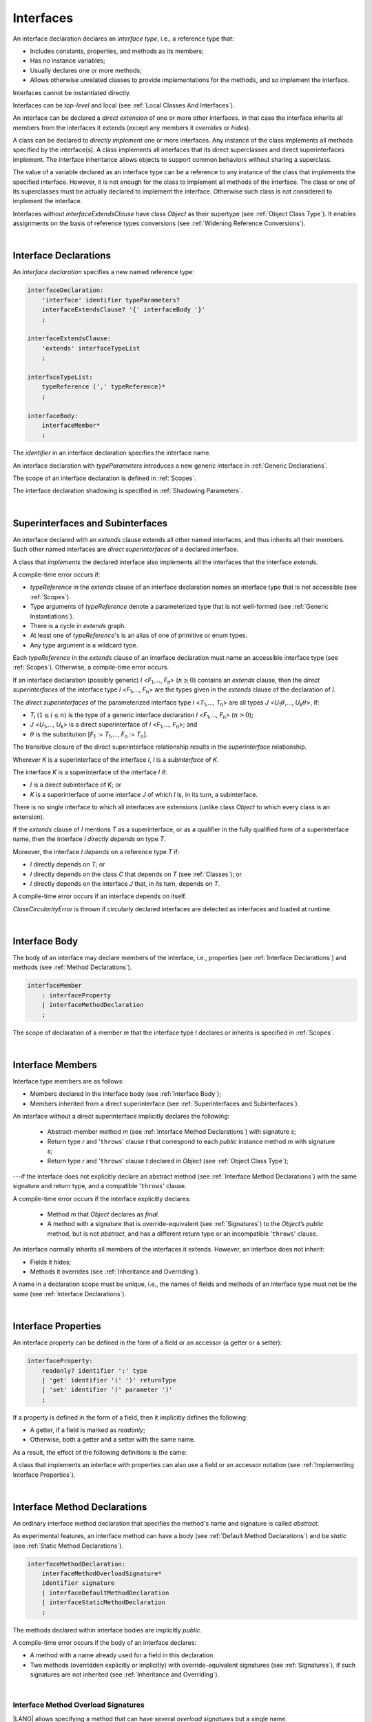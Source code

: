 ..
    Copyright (c) 2021-2024 Huawei Device Co., Ltd.
    Licensed under the Apache License, Version 2.0 (the "License");
    you may not use this file except in compliance with the License.
    You may obtain a copy of the License at
    http://www.apache.org/licenses/LICENSE-2.0
    Unless required by applicable law or agreed to in writing, software
    distributed under the License is distributed on an "AS IS" BASIS,
    WITHOUT WARRANTIES OR CONDITIONS OF ANY KIND, either express or implied.
    See the License for the specific language governing permissions and
    limitations under the License.

.. _Interfaces:

Interfaces
##########

.. meta:
    frontend_status: Done

An interface declaration declares an *interface type*, i.e., a reference
type that:

-  Includes constants, properties, and methods as its members;
-  Has no instance variables;
-  Usually declares one or more methods;
-  Allows otherwise unrelated classes to provide implementations for the
   methods, and so implement the interface.

.. index::
   interface declaration
   interface type
   reference type
   instance variable
   constant
   property
   method
   member
   implementation
   class
   interface

Interfaces cannot be instantiated directly.

Interfaces can be *top-level* and local (see :ref:`Local Classes And Interfaces`).

An interface can be declared a *direct extension* of one or more other
interfaces. In that case the interface inherits all members from the interfaces
it extends (except any members it *overrides* or *hides*).

A class can be declared to *directly implement* one or more interfaces. Any
instance of the class implements all methods specified by the interface(s).
A class implements all interfaces that its direct superclasses and direct
superinterfaces implement. The interface inheritance allows objects to
support common behaviors without sharing a superclass.

.. index::
   interface
   instantiation
   interface
   direct extension
   inheritance
   extension
   superinterface
   implementation
   superclass
   object
   overriding
   hiding

The value of a variable declared as an interface type can be a reference
to any instance of the class that implements the specified interface.
However, it is not enough for the class to implement all methods of the
interface. The class or one of its superclasses must be actually
declared to implement the interface. Otherwise such class is not
considered to implement the interface.

Interfaces without *interfaceExtendsClause* have class *Object* as their
supertype (see :ref:`Object Class Type`). It enables assignments on the basis
of reference types conversions (see :ref:`Widening Reference Conversions`).

.. index::
   variable
   interface type
   interface
   method
   implementation
   assignment
   reference types conversion
   supertype
   superclass

|

.. _Interface Declarations:

Interface Declarations
**********************

.. meta:
    frontend_status: Partly
    todo: inner interface, class, enum support

An *interface declaration* specifies a new named reference type:

.. index::
   interface declaration
   reference type

.. code-block:: abnf

    interfaceDeclaration:
        'interface' identifier typeParameters?
        interfaceExtendsClause? '{' interfaceBody '}'
        ;

    interfaceExtendsClause:
        'extends' interfaceTypeList
        ;

    interfaceTypeList:
        typeReference (',' typeReference)*
        ;

    interfaceBody:
        interfaceMember*
        ;

The *identifier* in an interface declaration specifies the interface name.

An interface declaration with *typeParameters* introduces a new generic
interface in :ref:`Generic Declarations`.

The scope of an interface declaration is defined in :ref:`Scopes`.

The interface declaration shadowing is specified in :ref:`Shadowing Parameters`.

.. index::
   identifier
   interface declaration
   class name
   generic interface
   generic declaration
   scope
   shadowing
   shadowing parameter

|

.. _Superinterfaces and Subinterfaces:

Superinterfaces and Subinterfaces
*********************************

.. meta:
    frontend_status: Done

An interface declared with an *extends* clause extends all other named
interfaces, and thus inherits all their members. Such other named interfaces
are *direct superinterfaces* of a declared interface.

A class that *implements* the declared interface also implements all the
interfaces that the interface *extends*.

.. index::
   superinterface
   subinterface
   extends clause
   interface
   inheritance
   direct superinterface
   implementation
   declared interface

A compile-time error occurs if:

-  *typeReference* in the *extends* clause of an interface declaration
   names an interface type that is not accessible (see :ref:`Scopes`).
-  Type arguments of *typeReference* denote a parameterized type that
   is not well-formed (see :ref:`Generic Instantiations`).
-  There is a cycle in *extends* graph.
-  At least one of *typeReference*'s is an alias of one of primitive or
   enum types.
-  Any type argument is a wildcard type.


Each *typeReference* in the *extends* clause of an interface declaration must
name an accessible interface type (see :ref:`Scopes`). Otherwise, a
compile-time error occurs.

.. index::
   compile-time error
   extends clause
   interface declaration
   access
   scope
   type argument
   parameterized type
   type-parameterized declaration
   primitive type
   enum type
   wildcard
   extends clause
   interface type

If an interface declaration (possibly generic) *I* <*F*:sub:`1`,...,
*F*:sub:`n`> (:math:`n\geq{}0`) contains an *extends* clause, then the
*direct superinterfaces* of the interface type *I* <*F*:sub:`1`,...,
*F*:sub:`n`> are the types given in the *extends* clause of the declaration
of *I*.

The *direct superinterfaces* of the parameterized interface type *I*
<*T*:sub:`1`,..., *T*:sub:`n`> are all types *J*
<*U*:sub:`1`:math:`\theta{}`,..., *U*:sub:`k`:math:`\theta{}`>, if:

-  *T*:sub:`i` (:math:`1\leq{}i\leq{}n`) is the type of a generic interface
   declaration *I* <*F*:sub:`1`,..., *F*:sub:`n`> (:math:`n > 0`);
-  *J* <*U*:sub:`1`,..., *U*:sub:`k`> is a direct superinterface of
   *I* <*F*:sub:`1`,..., *F*:sub:`n`>; and
-  :math:`\theta{}` is the substitution
   [*F*:sub:`1` := *T*:sub:`1`,..., *F*:sub:`n` := *T*:sub:`n`].

.. index::
   interface declaration
   generic declaration
   extends clause
   direct superinterface
   compile-time error
   parameterized interface

The transitive closure of the direct superinterface relationship results in
the *superinterface* relationship.

Wherever *K* is a superinterface of the interface *I*, *I* is a *subinterface*
of *K*.

The interface *K* is a superinterface of the interface *I* if:

-  *I* is a direct subinterface of *K*; or
-  *K* is a superinterface of some interface *J* of which *I* is, in its turn,
   a subinterface.

.. index::
   transitive closure
   direct superinterface
   superinterface
   compile-time error
   direct subinterface
   interface
   subinterface

There is no single interface to which all interfaces are extensions (unlike
class *Object* to which every class is an extension).

If the *extends* clause of *I* mentions *T* as a superinterface, or as a
qualifier in the fully qualified form of a superinterface name, then the
interface *I* *directly depends* on type *T*.

Moreover, the interface *I* *depends* on a reference type *T* if:

-  *I* directly depends on *T*; or
-  *I* directly depends on the class *C* that depends on *T* (see
   :ref:`Classes`); or
-  *I* directly depends on the interface *J* that, in its turn, depends
   on *T*.


A compile-time error occurs if an interface depends on itself.

*ClassCircularityError* is thrown if circularly declared interfaces
are detected as interfaces and loaded at runtime.

.. index::
   compile-time error
   interface
   runtime

|

.. _Interface Body:

Interface Body
**************

.. meta:
    frontend_status: Partly

The body of an interface may declare members of the interface, i.e.,
properties (see :ref:`Interface Declarations`) and methods (see
:ref:`Method Declarations`).

.. code-block:: abnf

    interfaceMember
        : interfaceProperty
        | interfaceMethodDeclaration
        ;

The scope of declaration of a member *m* that the interface type *I*
declares or inherits is specified in :ref:`Scopes`.

.. index::
   interface body
   interface
   interface member
   property
   interface declaration
   method declaration
   scope
   inheritance

|

.. _Interface Members:

Interface Members
*****************

.. meta:
    frontend_status: Done

Interface type members are as follows:

-  Members declared in the interface body (see :ref:`Interface Body`);
-  Members inherited from a direct superinterface (see
   :ref:`Superinterfaces and Subinterfaces`).

An interface without a direct superinterface implicitly declares the following:

   -  Abstract-member method *m* (see :ref:`Interface Method Declarations`)
      with signature *s*;
   -  Return type *r* and '``throws``' clause *t* that correspond to each *public*
      instance method *m* with signature *s*;
   -  Return type *r* and '``throws``' clause *t* declared in *Object* (see
      :ref:`Object Class Type`);


---if the interface does not explicitly declare an abstract method (see
:ref:`Interface Method Declarations`) with the same signature and return
type, and a compatible '``throws``' clause.


A compile-time error occurs if the interface explicitly declares:

   -  Method *m* that *Object* declares as *final*.
   -  A method with a signature that is override-equivalent (see
      :ref:`Signatures`) to the *Object*’s *public* method, but is not
      *abstract*, and has a different return type or an incompatible
      '``throws``' clause.

.. index::
   interface member
   compile-time error
   interface body
   inheritance
   inherited member
   direct superinterface
   interface
   abstract member method
   public method
   direct superinterface
   Object
   public method
   abstract method
   signature
   interface method declaration
   throws clause
   instance method
   return type
   override-equivalent signature

An interface normally inherits all members of the interfaces it extends.
However, an interface does not inherit:

-  Fields it hides;
-  Methods it overrides (see :ref:`Inheritance and Overriding`).


A name in a declaration scope must be unique, i.e., the names of fields and
methods of an interface type must not be the same (see
:ref:`Interface Declarations`).

.. index::
   inheritance
   interface
   field
   method
   private method
   static method
   overriding
   declaration scope
   interface type
   interface declaration

|

.. _Interface Properties:

Interface Properties
********************

.. meta:
    frontend_status: None

An interface property can be defined in the form of a field or an accessor
(a getter or a setter):

.. code-block:: abnf

    interfaceProperty:
        readonly? identifier ':' type
        | 'get' identifier '(' ')' returnType
        | 'set' identifier '(' parameter ')'
        ;

If a property is defined in the form of a field, then it implicitly defines
the following:

-  A getter, if a field is marked as *readonly*;
-  Otherwise, both a getter and a setter with the same name.

.. index::
   field
   getter
   readonly field
   setter

As a result, the effect of the following definitions is the same:

.. code-block:: typescript
   :linenos:

    interface Style {
        color: string
    }
    // is the same as
    interface Style {
        get color(): string
        set color(s: string)
    }

A class that implements an interface with properties can also use a field or
an accessor notation (see :ref:`Implementing Interface Properties`).

.. index::
   implementation
   interface
   field
   accessor notation
   interface property
   accessor notation

|

.. _Interface Method Declarations:

Interface Method Declarations
*****************************

.. meta:
    frontend_status: Done

An ordinary interface method declaration that specifies the method's name and
signature is called *abstract*.

As experimental features, an interface method can have a body (see
:ref:`Default Method Declarations`) and be *static* (see :ref:`Static Method Declarations`).

.. index::
   interface method declaration
   default method declaration
   abstract signature
   interface method
   static method

.. code-block:: abnf

    interfaceMethodDeclaration:
        interfaceMethodOverloadSignature*
        identifier signature
        | interfaceDefaultMethodDeclaration
        | interfaceStaticMethodDeclaration
        ;

The methods declared within interface bodies are implicitly *public*.

A compile-time error occurs if the body of an interface declares:

-  A method with a name already used for a field in this declaration.
-  Two methods (overridden explicitly or implicitly) with override-equivalent
   signatures (see :ref:`Signatures`), if such signatures are not inherited
   (see :ref:`Inheritance and Overriding`).

.. index::
   compile-time error
   interface body
   method
   override-equivalent signature
   signature
   inheritance
   overriding

|

.. _Interface Methods Overload Signatures:

Interface Method Overload Signatures
====================================

.. meta:
    frontend_status: None

|LANG| allows specifying a method that can have several *overload signatures*
but a single name.

.. code-block:: abnf

    interfaceMethodOverloadSignature:
        identifier signature
        ;

Calling a method with *overload signatures* means that that the method called
implements the overload signature that is textually the last.

The *Overload signature* compatibility requirements are discussed in
:ref:`Overload Signature Compatibility`.

In the example below, one overload signature is parameterless, and the other
two have one parameter each:

.. code-block:: typescript
   :linenos:

    interface C {
        foo(): void           // 1st signature
        foo(x: string): void  // 2nd signature
        foo(x?: string): void // 3rd - implementation signature
    }
    function demo (c: C) {
       c.foo()           // ok, call fits 1st and 3rd signatures
       c.foo("aa")       // ok, call fits 2nd and 3rd signatures
       c.foo(undefined)  // ok, call fits the 3rd signature
    }

If a class implements an interafce that has a method with an overload
signature, then the class must also provide a method that has an overload
signature.

.. code-block:: typescript
   :linenos:

    class Base { ... }
    class Derived extends Base { ... }

    interface Interface {
      foo (p: Derived)
      foo (p: Base)
    }

    class Class implements Interface {
      foo (p: Derived)
      foo (p: Base) { ... }
    }


.. index::
   interface method
   overload signature
   method header
   signature
   method overload signature
   compile-time error
   call
   overload signature
   optional parameter
   least upper bound
   overload signature compatibility

|

.. _Inheritance and Overriding:

Inheritance and Overriding
==========================

.. meta:
    frontend_status: Done

The interface *I* inherits any abstract and default method *m* from its
direct superinterfaces if **all** of the following is true:

-  *m* is a member of *I*’s direct superinterface *J*;
-  *I* declares no method with a signature that is compatible with the
   signature of *m* (see :ref:`Compatible Signature`);
-  No method :math:`m'` that is a member of *I*’s direct superinterface
   :math:`J'` (where *m* is distinct from :math:`m'`, and *J* from :math:`J'`)
   overrides the declaration of the method *m* from :math:`J'`.


.. index::
   inheritance
   overriding
   interface
   abstract method
   default method
   direct superinterface
   subsignature
   signature
   overriding
   method declaration

An interface cannot inherit *private* or *static* methods from its
superinterfaces.

A compile-time error occurs if:

-  The interface *I* declares a *private* or *static* method *m*;
-  The signature of *m* is compatible with the *public* instance method
   :math:`m'` in a superinterface of *I* (see :ref:`Compatible Signature`); and
-  :math:`m'` is otherwise accessible to code in *I*.

.. index::
   compile-time error
   interface
   superinterface
   inheritance
   private method
   static method
   signature
   subsignature
   public instance
   access

|

.. _Overriding by Instance Methods in Interfaces:

Overriding by Instance Methods
==============================

.. meta:
    frontend_status: Done

The instance method *m*:sub:`I` (declared in, or inherited by the interface *I*)
overrides another instance method *m*:sub:`J` of *I* (declared in interface *J*)
if **all** of the following is true:

-  *J* is a superinterface of *I*;
-  *I* does not inherit *m*:sub:`J`;
-  The signature of *m*:sub:`I` is compatible with (see
   :ref:`Compatible Signature`) the signature of *m*:sub:`J`; and
-  *m*:sub:`J` is *public*.

.. index::
   overriding
   instance method
   inheritance
   interface
   instance method
   interface
   superinterface
   subsignature
   signature

|

.. _Overriding Requirements:

Overriding Requirements
=======================

.. meta:
    frontend_status: Done

The following kinds of relationships are described in :ref:`Requirements in Overriding and Hiding`:

-  The relationship between the return type of an interface and that of any
   overridden interface method.
-  The relationship between the '``throws``' clause of an interface method and
   that of any overridden interface method.
-  The relationship between the signatures of an interface method and that
   of any overridden interface method.
-  The relationship between the accessibility of an interface method and that
   of any overridden interface method.

A compile-time error occurs if a default method is override-equivalent to a
non-*private* method of the class *Object*. Any class that implements
interface must inherit the method's own implementation.

.. index::
   overriding
   return type
   interface
   throws clause
   interface method
   overridden interface
   overridden interface method
   compile-time error
   override-equivalent method
   private method
   Object
   implementation

|

.. _Interfaces Inheriting Methods with Override-Equivalent Signatures:

Interfaces Inheriting Methods with Override-Equivalent Signatures
=================================================================

An interface can inherit several methods with override-equivalent signatures
(see :ref:`Override-Equivalent Signatures`).

A compile-time error occurs if the interface *I* inherits a default method with
a signature that is override-equivalent to an abstract or default method
inherited by *I*.

However, the interface *I* inherits all methods that are abstract.

A compile-time error occurs if one of the inherited methods for every other
inherited method is not return-type-substitutable. A '``throws``' clause causes
no error in such cases.

The same method declaration can use multiple paths of inheritance from an
interface. It causes no compile-time error on its own.

.. index::
   interface inheriting method
   override-equivalent signature
   interface
   inheritance
   compile-time error
   inheritance method
   return-type-substitutable method
   throws clause
   error
   method declaration
   compile-time error
   inherited method
   abstract method

.. raw:: pdf

   PageBreak


